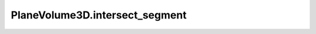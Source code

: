 PlaneVolume3D.intersect_segment
===============================

.. automethod:: crossproduct.plane_volume.PlaneVolume3D.intersect_segment